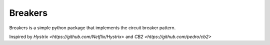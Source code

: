 Breakers
======

Breakers is a simple python package that implements the circuit breaker pattern.

Inspired by `Hystrix <https://github.com/Netflix/Hystrix>` and `CB2 <https://github.com/pedro/cb2>`
